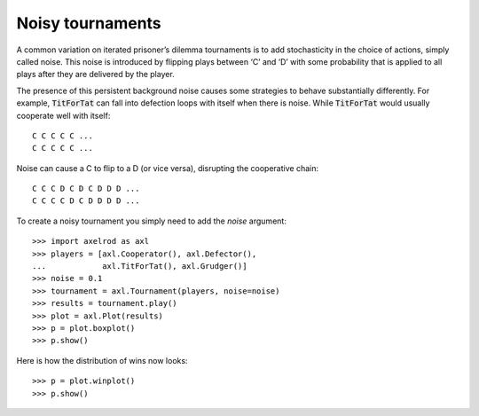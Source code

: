 Noisy tournaments
=================

A common variation on iterated prisoner’s dilemma tournaments is to add
stochasticity in the choice of actions, simply called noise. This noise is
introduced by flipping plays between ‘C’ and ‘D’ with some probability that is
applied to all plays after they are delivered by the player.

The presence of this persistent background noise causes some strategies to
behave substantially differently. For example, :code:`TitForTat` can fall into
defection loops with itself when there is noise. While :code:`TitForTat` would
usually cooperate well with itself::

    C C C C C ...
    C C C C C ...

Noise can cause a C to flip to a D (or vice versa), disrupting the cooperative
chain::

    C C C D C D C D D D ...
    C C C C D C D D D D ...

To create a noisy tournament you simply need to add the `noise` argument::

    >>> import axelrod as axl
    >>> players = [axl.Cooperator(), axl.Defector(),
    ...            axl.TitForTat(), axl.Grudger()]
    >>> noise = 0.1
    >>> tournament = axl.Tournament(players, noise=noise)
    >>> results = tournament.play()
    >>> plot = axl.Plot(results)
    >>> p = plot.boxplot()
    >>> p.show()

.. image:: _static/noisy_tournaments/demo_strategies_noisy_boxplot.svg
   :width: 50%
   :align: center

Here is how the distribution of wins now looks::

    >>> p = plot.winplot()
    >>> p.show()

.. image:: _static/noisy_tournaments/demo_strategies_noisy_winplot.svg
   :width: 50%
   :align: center

